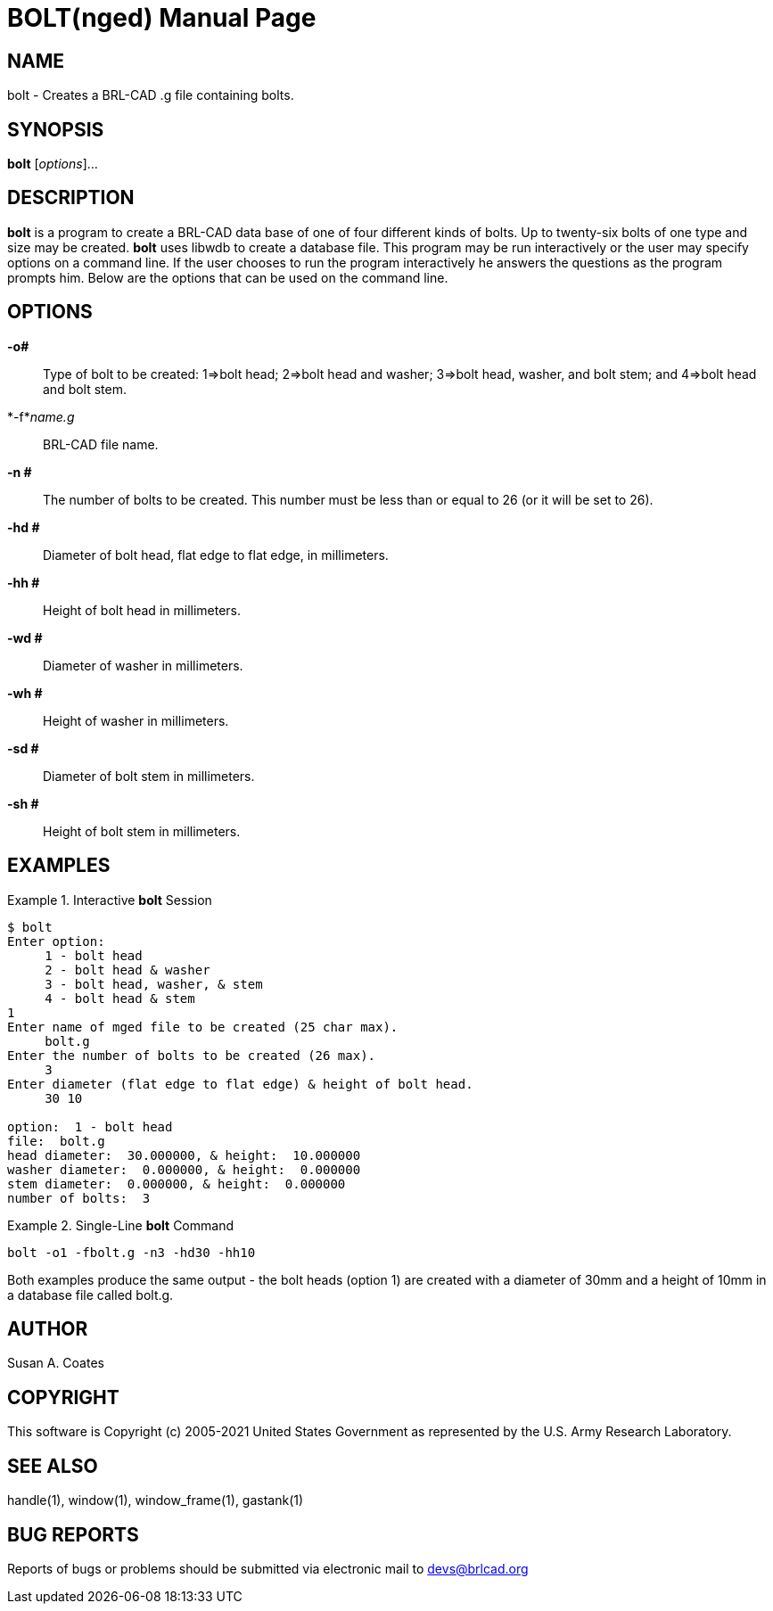 = BOLT(nged)
BRL-CAD Team
:doctype: manpage
:man manual: BRL-CAD User Commands
:man source: BRL-CAD
:page-layout: base

== NAME

bolt - 
    Creates a BRL-CAD .g file containing bolts.
  

== SYNOPSIS

*bolt* [_options_]...

== DESCRIPTION

[cmd]*bolt* is a program to create a BRL-CAD data base of one of four different kinds of bolts.  Up to twenty-six bolts of one type and size may be created. [cmd]*bolt* uses libwdb to create a database file.  This program may be run interactively or the user may specify options on a command line.   If the user chooses to run the program interactively he answers the questions as the program prompts him.  Below are the options that can be used on the command line. 

== OPTIONS

*-o#*::
Type of bolt to be created:  1=>bolt head; 2=>bolt head and washer;  3=>bolt head, washer, and bolt stem; and 4=>bolt head and bolt stem. 

*-f*_name.g_::
BRL-CAD file name. 

*-n #*::
The number of bolts to be created.  This number must be less than or equal to 26 (or it will be set to  26). 

*-hd #*::
Diameter of bolt head, flat edge to flat edge, in millimeters. 

*-hh #*::
Height of bolt head in millimeters. 

*-wd #*::
Diameter of washer in millimeters. 

*-wh #*::
Height of washer in millimeters. 

*-sd #*::
Diameter of bolt stem in millimeters. 

*-sh #*::
Height of bolt stem in millimeters. 

== EXAMPLES

.Interactive [cmd]*bolt* Session
====


....

$ bolt
Enter option:
     1 - bolt head
     2 - bolt head & washer
     3 - bolt head, washer, & stem
     4 - bolt head & stem
1
Enter name of mged file to be created (25 char max).
     bolt.g
Enter the number of bolts to be created (26 max).
     3
Enter diameter (flat edge to flat edge) & height of bolt head.
     30 10

option:  1 - bolt head
file:  bolt.g
head diameter:  30.000000, & height:  10.000000
washer diameter:  0.000000, & height:  0.000000
stem diameter:  0.000000, & height:  0.000000
number of bolts:  3
....
====

.Single-Line [cmd]*bolt* Command
====
[ui]`bolt -o1 -fbolt.g -n3 -hd30 -hh10`
====

Both examples produce the same output - the bolt heads (option 1) are created with a diameter of 30mm and a height of 10mm in a database file called bolt.g. 

== AUTHOR

Susan A. Coates

== COPYRIGHT

This software is Copyright (c) 2005-2021 United States Government as represented by the U.S. Army Research Laboratory. 

== SEE ALSO

handle(1), window(1), window_frame(1), gastank(1) 

== BUG REPORTS

Reports of bugs or problems should be submitted via electronic mail to mailto:devs@brlcad.org[]